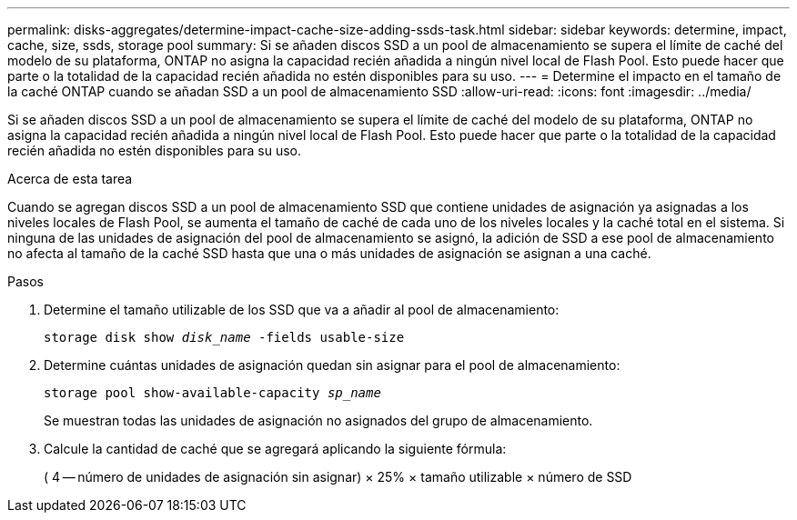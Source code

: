 ---
permalink: disks-aggregates/determine-impact-cache-size-adding-ssds-task.html 
sidebar: sidebar 
keywords: determine, impact, cache, size, ssds, storage pool 
summary: Si se añaden discos SSD a un pool de almacenamiento se supera el límite de caché del modelo de su plataforma, ONTAP no asigna la capacidad recién añadida a ningún nivel local de Flash Pool. Esto puede hacer que parte o la totalidad de la capacidad recién añadida no estén disponibles para su uso. 
---
= Determine el impacto en el tamaño de la caché ONTAP cuando se añadan SSD a un pool de almacenamiento SSD
:allow-uri-read: 
:icons: font
:imagesdir: ../media/


[role="lead"]
Si se añaden discos SSD a un pool de almacenamiento se supera el límite de caché del modelo de su plataforma, ONTAP no asigna la capacidad recién añadida a ningún nivel local de Flash Pool. Esto puede hacer que parte o la totalidad de la capacidad recién añadida no estén disponibles para su uso.

.Acerca de esta tarea
Cuando se agregan discos SSD a un pool de almacenamiento SSD que contiene unidades de asignación ya asignadas a los niveles locales de Flash Pool, se aumenta el tamaño de caché de cada uno de los niveles locales y la caché total en el sistema. Si ninguna de las unidades de asignación del pool de almacenamiento se asignó, la adición de SSD a ese pool de almacenamiento no afecta al tamaño de la caché SSD hasta que una o más unidades de asignación se asignan a una caché.

.Pasos
. Determine el tamaño utilizable de los SSD que va a añadir al pool de almacenamiento:
+
`storage disk show _disk_name_ -fields usable-size`

. Determine cuántas unidades de asignación quedan sin asignar para el pool de almacenamiento:
+
`storage pool show-available-capacity _sp_name_`

+
Se muestran todas las unidades de asignación no asignados del grupo de almacenamiento.

. Calcule la cantidad de caché que se agregará aplicando la siguiente fórmula:
+
( 4 -- número de unidades de asignación sin asignar) × 25% × tamaño utilizable × número de SSD


